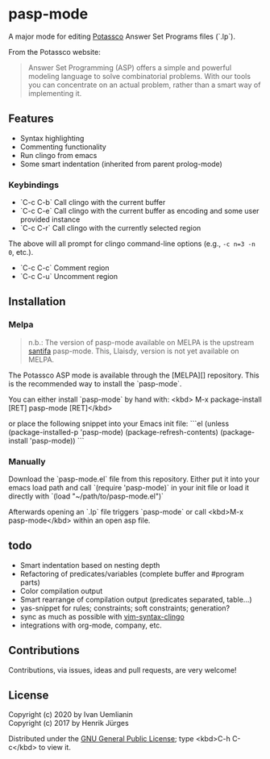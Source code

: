 * pasp-mode

A major mode for editing [[https://potassco.org/][Potassco]] Answer Set Programs files (`.lp`).  

From the Potassco website:  
#+begin_quote
Answer Set Programming (ASP) offers a simple and powerful modeling language to solve combinatorial problems. With our tools you can concentrate on an actual problem, rather than a smart way of implementing it.
#+end_quote

** Features

- Syntax highlighting
- Commenting functionality
- Run clingo from emacs
- Some smart indentation (inherited from parent prolog-mode)

*** Keybindings

- `C-c C-b` Call clingo with the current buffer
- `C-c C-e` Call clingo with the current buffer as encoding and some user provided instance
- `C-c C-r` Call clingo with the currently selected region

The above will all prompt for clingo command-line options (e.g., ~-c n=3 -n 0~, etc.).

- `C-c C-c` Comment region
- `C-c C-u` Uncomment region

** Installation

*** Melpa

#+BEGIN_QUOTE
n.b.: The version of pasp-mode available on MELPA is the upstream [[https://github.com/santifa/pasp-mode][santifa]] pasp-mode.  This, Llaisdy, version is not yet available on MELPA.
#+END_QUOTE

The Potassco ASP mode is available through the [MELPA][] repository.
This is the recommended way to install the `pasp-mode`.

You can either install `pasp-mode` by hand with:
<kbd> M-x package-install [RET] pasp-mode [RET]</kbd>

or place the following snippet into your Emacs init file:
```el
(unless (package-installed-p 'pasp-mode)
  (package-refresh-contents)
  (package-install 'pasp-mode))
```

*** Manually

Download the `pasp-mode.el` file from this repository.
Either put it into your emacs load path and call `(require 'pasp-mode)` 
in your init file or load it directly with `(load "~/path/to/pasp-mode.el")`

Afterwards opening an `.lp` file triggers `pasp-mode` or
call <kbd>M-x pasp-mode</kbd> within an open asp file.

** todo

- Smart indentation based on nesting depth
- Refactoring of predicates/variables (complete buffer and #program parts)
- Color compilation output
- Smart rearrange of compilation output (predicates separated, table...) 
- yas-snippet for rules; constraints; soft constraints; generation?
- sync as much as possible with [[https://github.com/rkaminsk/vim-syntax-clingo][vim-syntax-clingo]]
- integrations with org-mode, company, etc.

** Contributions

Contributions, via issues, ideas and pull requests, are very welcome!

** License

Copyright (c) 2020 by Ivan Uemlianin \\
Copyright (c) 2017 by Henrik Jürges

Distributed under the [[http://www.gnu.org/copyleft/gpl.html][GNU General Public License]]; type <kbd>C-h C-c</kbd> to view it.

